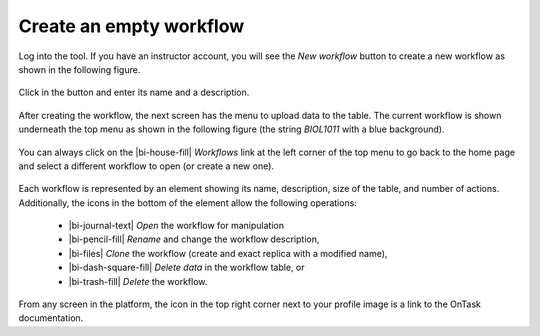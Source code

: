 .. _create_workflow:

Create an empty workflow
************************

Log into the tool. If you have an instructor account, you will see the *New workflow* button to create a new workflow as shown in the following figure.

.. figure:: /scaptures/workflow_index_empty.png
   :align: center

Click in the button and enter its name and a description.

.. figure:: /scaptures/workflow_create.png
   :align: center
   :width: 60%

After creating the workflow, the next screen has the menu to upload data to the table. The current workflow is shown underneath the top menu as shown in the following figure (the string *BIOL1011* with a blue background).

.. figure:: /scaptures/dataops_datauploadmerge2.png
   :align: center

You can always click on the |bi-house-fill| *Workflows* link at the left corner of the top menu to go back to the home page and select a different workflow to open (or create a new one).

.. figure:: /scaptures/workflow_index.png

Each workflow is represented by an element showing its name, description, size of the table, and number of actions. Additionally, the icons in the bottom of the element allow the following operations:

  - |bi-journal-text| *Open* the workflow for manipulation
  - |bi-pencil-fill| *Rename* and change the workflow description,
  - |bi-files| *Clone* the workflow (create and exact replica with a modified name),
  - |bi-dash-square-fill| *Delete data* in the workflow table, or
  - |bi-trash-fill| *Delete* the workflow.

From any screen in the platform, the icon in the top right corner next to your profile image is a link to the OnTask documentation.


